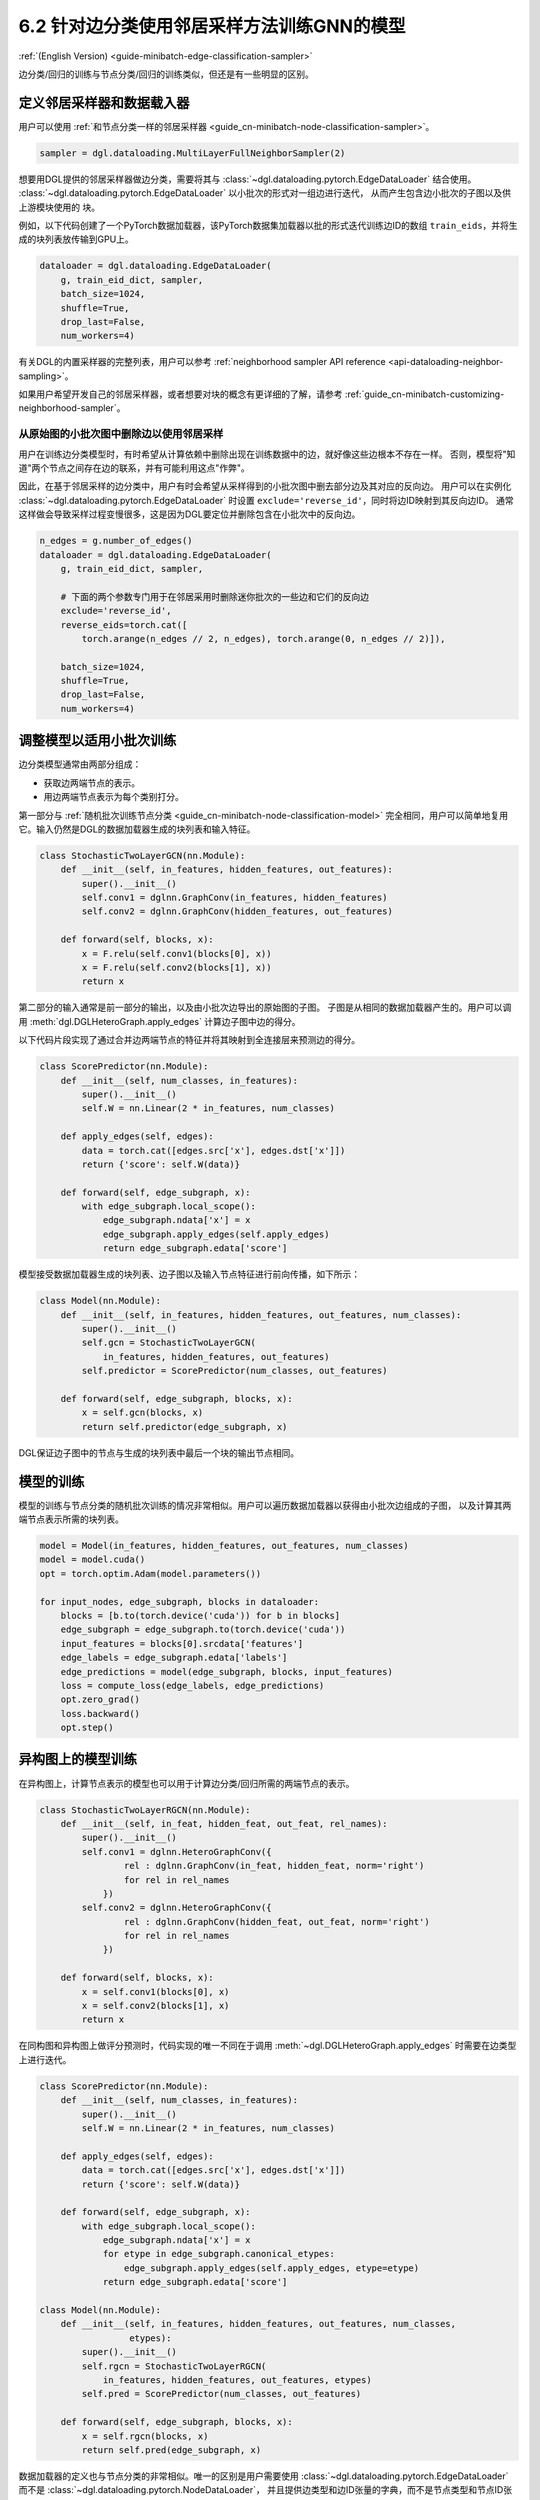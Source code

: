 .. _guide_cn-minibatch-edge-classification-sampler:

6.2 针对边分类使用邻居采样方法训练GNN的模型
----------------------------------------------------------------------

:ref:`(English Version) <guide-minibatch-edge-classification-sampler>`

边分类/回归的训练与节点分类/回归的训练类似，但还是有一些明显的区别。

定义邻居采样器和数据载入器
~~~~~~~~~~~~~~~~~~~~~~~~~~~~~~~~~~~~~~~~~~~~~

用户可以使用
:ref:`和节点分类一样的邻居采样器 <guide_cn-minibatch-node-classification-sampler>`。

.. code:: python

    sampler = dgl.dataloading.MultiLayerFullNeighborSampler(2)

想要用DGL提供的邻居采样器做边分类，需要将其与
:class:`~dgl.dataloading.pytorch.EdgeDataLoader` 结合使用。
:class:`~dgl.dataloading.pytorch.EdgeDataLoader` 以小批次的形式对一组边进行迭代，
从而产生包含边小批次的子图以及供上游模块使用的 ``块``。

例如，以下代码创建了一个PyTorch数据加载器，该PyTorch数据集加载器以批的形式迭代训练边ID的数组
``train_eids``，并将生成的块列表放传输到GPU上。

.. code:: python

    dataloader = dgl.dataloading.EdgeDataLoader(
        g, train_eid_dict, sampler,
        batch_size=1024,
        shuffle=True,
        drop_last=False,
        num_workers=4)

有关DGL的内置采样器的完整列表，用户可以参考
:ref:`neighborhood sampler API reference <api-dataloading-neighbor-sampling>`。

如果用户希望开发自己的邻居采样器，或者想要对块的概念有更详细的了解，请参考
:ref:`guide_cn-minibatch-customizing-neighborhood-sampler`。

从原始图的小批次图中删除边以使用邻居采样
^^^^^^^^^^^^^^^^^^^^^^^^^^^^^^^^^^^^^^^^^^^^^^^^^^^^^^^^^^^^^^^^^^^^^^^^^^^^^

用户在训练边分类模型时，有时希望从计算依赖中删除出现在训练数据中的边，就好像这些边根本不存在一样。
否则，模型将"知道"两个节点之间存在边的联系，并有可能利用这点"作弊"。

因此，在基于邻居采样的边分类中，用户有时会希望从采样得到的小批次图中删去部分边及其对应的反向边。
用户可以在实例化
:class:`~dgl.dataloading.pytorch.EdgeDataLoader`
时设置 ``exclude='reverse_id'``，同时将边ID映射到其反向边ID。
通常这样做会导致采样过程变慢很多，这是因为DGL要定位并删除包含在小批次中的反向边。

.. code:: python

    n_edges = g.number_of_edges()
    dataloader = dgl.dataloading.EdgeDataLoader(
        g, train_eid_dict, sampler,

        # 下面的两个参数专门用于在邻居采用时删除迷你批次的一些边和它们的反向边
        exclude='reverse_id',
        reverse_eids=torch.cat([
            torch.arange(n_edges // 2, n_edges), torch.arange(0, n_edges // 2)]),
    
        batch_size=1024,
        shuffle=True,
        drop_last=False,
        num_workers=4)

调整模型以适用小批次训练
~~~~~~~~~~~~~~~~~~~~~~~~~~~~~~~~~~~~~~~

边分类模型通常由两部分组成：

-  获取边两端节点的表示。
-  用边两端节点表示为每个类别打分。

第一部分与
:ref:`随机批次训练节点分类 <guide_cn-minibatch-node-classification-model>`
完全相同，用户可以简单地复用它。输入仍然是DGL的数据加载器生成的块列表和输入特征。

.. code:: python

    class StochasticTwoLayerGCN(nn.Module):
        def __init__(self, in_features, hidden_features, out_features):
            super().__init__()
            self.conv1 = dglnn.GraphConv(in_features, hidden_features)
            self.conv2 = dglnn.GraphConv(hidden_features, out_features)
    
        def forward(self, blocks, x):
            x = F.relu(self.conv1(blocks[0], x))
            x = F.relu(self.conv2(blocks[1], x))
            return x

第二部分的输入通常是前一部分的输出，以及由小批次边导出的原始图的子图。
子图是从相同的数据加载器产生的。用户可以调用 :meth:`dgl.DGLHeteroGraph.apply_edges` 计算边子图中边的得分。

以下代码片段实现了通过合并边两端节点的特征并将其映射到全连接层来预测边的得分。

.. code:: python

    class ScorePredictor(nn.Module):
        def __init__(self, num_classes, in_features):
            super().__init__()
            self.W = nn.Linear(2 * in_features, num_classes)
    
        def apply_edges(self, edges):
            data = torch.cat([edges.src['x'], edges.dst['x']])
            return {'score': self.W(data)}
    
        def forward(self, edge_subgraph, x):
            with edge_subgraph.local_scope():
                edge_subgraph.ndata['x'] = x
                edge_subgraph.apply_edges(self.apply_edges)
                return edge_subgraph.edata['score']

模型接受数据加载器生成的块列表、边子图以及输入节点特征进行前向传播，如下所示：

.. code:: python

    class Model(nn.Module):
        def __init__(self, in_features, hidden_features, out_features, num_classes):
            super().__init__()
            self.gcn = StochasticTwoLayerGCN(
                in_features, hidden_features, out_features)
            self.predictor = ScorePredictor(num_classes, out_features)
    
        def forward(self, edge_subgraph, blocks, x):
            x = self.gcn(blocks, x)
            return self.predictor(edge_subgraph, x)

DGL保证边子图中的节点与生成的块列表中最后一个块的输出节点相同。

模型的训练
~~~~~~~~~~~~~

模型的训练与节点分类的随机批次训练的情况非常相似。用户可以遍历数据加载器以获得由小批次边组成的子图，
以及计算其两端节点表示所需的块列表。

.. code:: python

    model = Model(in_features, hidden_features, out_features, num_classes)
    model = model.cuda()
    opt = torch.optim.Adam(model.parameters())
    
    for input_nodes, edge_subgraph, blocks in dataloader:
        blocks = [b.to(torch.device('cuda')) for b in blocks]
        edge_subgraph = edge_subgraph.to(torch.device('cuda'))
        input_features = blocks[0].srcdata['features']
        edge_labels = edge_subgraph.edata['labels']
        edge_predictions = model(edge_subgraph, blocks, input_features)
        loss = compute_loss(edge_labels, edge_predictions)
        opt.zero_grad()
        loss.backward()
        opt.step()

异构图上的模型训练
~~~~~~~~~~~~~~~~~~~~~~~~

在异构图上，计算节点表示的模型也可以用于计算边分类/回归所需的两端节点的表示。

.. code:: python

    class StochasticTwoLayerRGCN(nn.Module):
        def __init__(self, in_feat, hidden_feat, out_feat, rel_names):
            super().__init__()
            self.conv1 = dglnn.HeteroGraphConv({
                    rel : dglnn.GraphConv(in_feat, hidden_feat, norm='right')
                    for rel in rel_names
                })
            self.conv2 = dglnn.HeteroGraphConv({
                    rel : dglnn.GraphConv(hidden_feat, out_feat, norm='right')
                    for rel in rel_names
                })
    
        def forward(self, blocks, x):
            x = self.conv1(blocks[0], x)
            x = self.conv2(blocks[1], x)
            return x

在同构图和异构图上做评分预测时，代码实现的唯一不同在于调用
:meth:`~dgl.DGLHeteroGraph.apply_edges`
时需要在边类型上进行迭代。

.. code:: python

    class ScorePredictor(nn.Module):
        def __init__(self, num_classes, in_features):
            super().__init__()
            self.W = nn.Linear(2 * in_features, num_classes)
    
        def apply_edges(self, edges):
            data = torch.cat([edges.src['x'], edges.dst['x']])
            return {'score': self.W(data)}
    
        def forward(self, edge_subgraph, x):
            with edge_subgraph.local_scope():
                edge_subgraph.ndata['x'] = x
                for etype in edge_subgraph.canonical_etypes:
                    edge_subgraph.apply_edges(self.apply_edges, etype=etype)
                return edge_subgraph.edata['score']

    class Model(nn.Module):
        def __init__(self, in_features, hidden_features, out_features, num_classes,
                     etypes):
            super().__init__()
            self.rgcn = StochasticTwoLayerRGCN(
                in_features, hidden_features, out_features, etypes)
            self.pred = ScorePredictor(num_classes, out_features)

        def forward(self, edge_subgraph, blocks, x):
            x = self.rgcn(blocks, x)
            return self.pred(edge_subgraph, x)

数据加载器的定义也与节点分类的非常相似。唯一的区别是用户需要使用
:class:`~dgl.dataloading.pytorch.EdgeDataLoader`
而不是
:class:`~dgl.dataloading.pytorch.NodeDataLoader`，
并且提供边类型和边ID张量的字典，而不是节点类型和节点ID张量的字典。

.. code:: python

    sampler = dgl.dataloading.MultiLayerFullNeighborSampler(2)
    dataloader = dgl.dataloading.EdgeDataLoader(
        g, train_eid_dict, sampler,
        batch_size=1024,
        shuffle=True,
        drop_last=False,
        num_workers=4)

如果用户希望排除异构图中的反向边，情况会有所不同。在异构图上，
反向边通常具有与正向边本身不同的边类型，以便区分 ``向前`` 和 ``向后`` 关系。
例如，``关注`` 和 ``被关注`` 是一对相反的关系， ``购买`` 和 ``被买下`` 也是一对相反的关系。

如果一个类型中的每个边都有一个与之对应的ID相同、属于另一类型的反向边，
则用户可以指定边类型及其反向边类型之间的映射。排除小批次中的边及其反向边的方法如下。

.. code:: python

    dataloader = dgl.dataloading.EdgeDataLoader(
        g, train_eid_dict, sampler,
    
        # 下面的两个参数专门用于在邻居采用时删除迷你批次的一些边和它们的反向边
        exclude='reverse_types',
        reverse_etypes={'follow': 'followed by', 'followed by': 'follow',
                        'purchase': 'purchased by', 'purchased by': 'purchase'}
    
        batch_size=1024,
        shuffle=True,
        drop_last=False,
        num_workers=4)

除了 ``compute_loss`` 的代码实现有所不同，异构图的训练循环与同构图中的训练循环几乎相同，
计算损失函数接受节点类型和预测的两个字典。

.. code:: python

    model = Model(in_features, hidden_features, out_features, num_classes, etypes)
    model = model.cuda()
    opt = torch.optim.Adam(model.parameters())
    
    for input_nodes, edge_subgraph, blocks in dataloader:
        blocks = [b.to(torch.device('cuda')) for b in blocks]
        edge_subgraph = edge_subgraph.to(torch.device('cuda'))
        input_features = blocks[0].srcdata['features']
        edge_labels = edge_subgraph.edata['labels']
        edge_predictions = model(edge_subgraph, blocks, input_features)
        loss = compute_loss(edge_labels, edge_predictions)
        opt.zero_grad()
        loss.backward()
        opt.step()

`GCMC <https://github.com/dmlc/dgl/tree/master/examples/pytorch/gcmc>`__
是一个在二分图上做边分类的代码示例。

